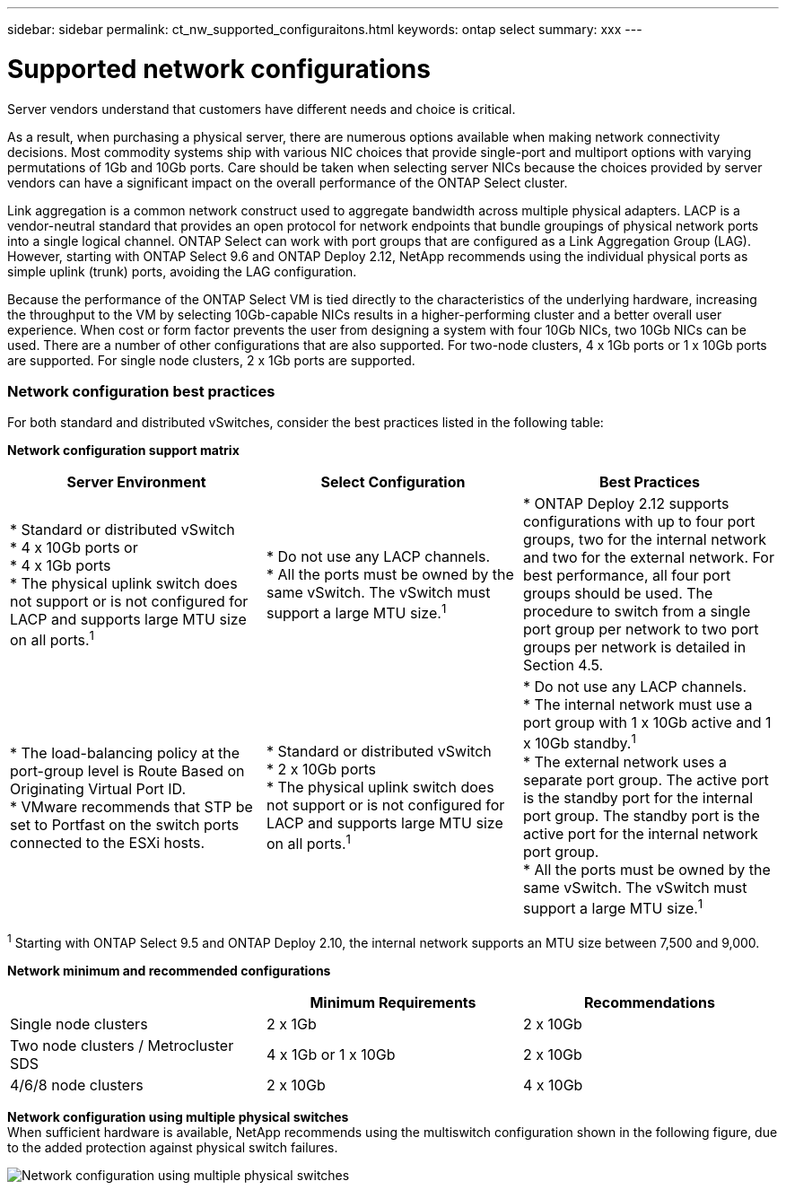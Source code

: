 ---
sidebar: sidebar
permalink: ct_nw_supported_configuraitons.html
keywords: ontap select
summary: xxx
---

= Supported network configurations
:hardbreaks:
:nofooter:
:icons: font
:linkattrs:
:imagesdir: ./media/

[.lead]
Server vendors understand that customers have different needs and choice is critical.

As a result, when purchasing a physical server, there are numerous options available when making network connectivity decisions. Most commodity systems ship with various NIC choices that provide single-port and multiport options with varying permutations of 1Gb and 10Gb ports. Care should be taken when selecting server NICs because the choices provided by server vendors can have a significant impact on the overall performance of the ONTAP Select cluster.

Link aggregation is a common network construct used to aggregate bandwidth across multiple physical adapters. LACP is a vendor-neutral standard that provides an open protocol for network endpoints that bundle groupings of physical network ports into a single logical channel. ONTAP Select can work with port groups that are configured as a Link Aggregation Group (LAG). However, starting with ONTAP Select 9.6 and ONTAP Deploy 2.12, NetApp recommends using the individual physical ports as simple uplink (trunk) ports, avoiding the LAG configuration.

Because the performance of the ONTAP Select VM is tied directly to the characteristics of the underlying hardware, increasing the throughput to the VM by selecting 10Gb-capable NICs results in a higher-performing cluster and a better overall user experience. When cost or form factor prevents the user from designing a system with four 10Gb NICs, two 10Gb NICs can be used. There are a number of other configurations that are also supported. For two-node clusters, 4 x 1Gb ports or 1 x 10Gb ports are supported. For single node clusters, 2 x 1Gb ports are supported.

=== Network configuration best practices

For both standard and distributed vSwitches, consider the best practices listed in the following table:

*Network configuration support matrix*

[cols=3*,options="header"]
|===
| Server Environment
| Select Configuration
| Best Practices

|

* Standard or distributed vSwitch
* 4 x 10Gb ports or
* 4 x 1Gb ports
* The physical uplink switch does not support or is not configured for LACP and supports large MTU size on all ports.^1^
|

* Do not use any LACP channels.
* All the ports must be owned by the same vSwitch. The vSwitch must support a large MTU size.^1^
|

* ONTAP Deploy 2.12 supports configurations with up to four port groups, two for the internal network and two for the external network. For best performance, all four port groups should be used. The procedure to switch from a single port group per network to two port groups per network is detailed in Section 4.5.
|

* The load-balancing policy at the port-group level is Route Based on Originating Virtual Port ID.
* VMware recommends that STP be set to Portfast on the switch ports connected to the ESXi hosts.
|

* Standard or distributed vSwitch
* 2 x 10Gb ports
* The physical uplink switch does not support or is not configured for LACP and supports large MTU size on all ports.^1^
|

* Do not use any LACP channels.
* The internal network must use a port group with 1 x 10Gb active and 1 x 10Gb standby.^1^
* The external network uses a separate port group. The active port is the standby port for the internal port group. The standby port is the active port for the internal network port group.
* All the ports must be owned by the same vSwitch. The vSwitch must support a large MTU size.^1^
|

* The load-balancing policy at the port group level is Route Based on Originating Virtual Port ID.
* VMware recommends that the STP be set to Portfast on the switch ports connected to the ESXi hosts.
|===

^1^ Starting with ONTAP Select 9.5 and ONTAP Deploy 2.10, the internal network supports an MTU size between 7,500 and 9,000.

*Network minimum and recommended configurations*

[cols=3*,options="header"]
|===
|
| Minimum Requirements
| Recommendations

|Single node clusters |2 x 1Gb |2 x 10Gb
|Two node clusters / Metrocluster SDS |4 x 1Gb or 1 x 10Gb |2 x 10Gb
|4/6/8 node clusters |2 x 10Gb |4 x 10Gb
|===

*Network configuration using multiple physical switches*
When sufficient hardware is available, NetApp recommends using the multiswitch configuration shown in the following figure, due to the added protection against physical switch failures.

image:BP_02.jpg[Network configuration using multiple physical switches]
